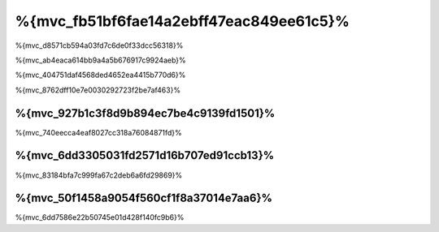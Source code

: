 %{mvc_fb51bf6fae14a2ebff47eac849ee61c5}%
====================
%{mvc_d8571cb594a03fd7c6de0f33dcc56318}%

%{mvc_ab4eaca614bb9a4a5b676917c9924aeb}%

%{mvc_404751daf4568ded4652ea4415b770d6}%

%{mvc_8762dff10e7e0030292723f2be7af463}%

%{mvc_927b1c3f8d9b894ec7be4c9139fd1501}%
------
%{mvc_740eecca4eaf8027cc318a76084871fd}%

%{mvc_6dd3305031fd2571d16b707ed91ccb13}%
-----
%{mvc_83184bfa7c999fa67c2deb6a6fd29869}%

%{mvc_50f1458a9054f560cf1f8a37014e7aa6}%
-----------
%{mvc_6dd7586e22b50745e01d428f140fc9b6}%

